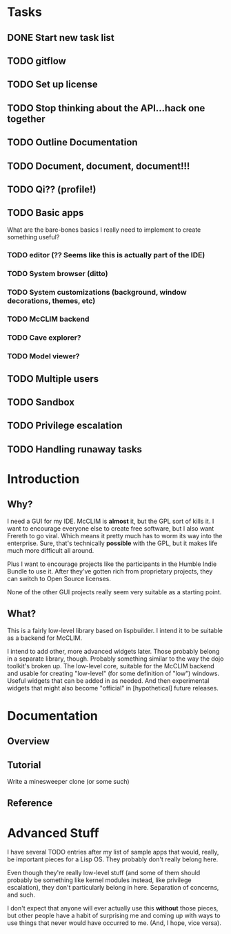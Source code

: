* Tasks
** DONE Start new task list
** TODO gitflow
** TODO Set up license
** TODO Stop thinking about the API...hack one together
** TODO Outline Documentation
** TODO Document, document, document!!!
** TODO Qi?? (profile!)
** TODO Basic apps
What are the bare-bones basics I really need to implement to create
something useful?
*** TODO editor (?? Seems like this is actually part of the IDE)
*** TODO System browser (ditto)
*** TODO System customizations (background, window decorations, themes, etc)
*** TODO McCLIM backend
*** TODO Cave explorer?
*** TODO Model viewer?
** TODO Multiple users
** TODO Sandbox
** TODO Privilege escalation
** TODO Handling runaway tasks

* Introduction

** Why?

I need a GUI for my IDE. McCLIM is *almost* it, but the GPL sort of kills it.
I want to encourage everyone else to create free software, but I also want 
Frereth to go viral. Which means it pretty much has to worm its way into the
enterprise. Sure, that's technically *possible* with the GPL, but it makes
life much more difficult all around.

Plus I want to encourage projects like the participants in the Humble Indie
Bundle to use it. After they've gotten rich from proprietary projects, they
can switch to Open Source licenses.

None of the other GUI projects really seem very suitable as a starting point.

** What?

This is a fairly low-level library based on lispbuilder. I intend it to be 
suitable as a backend for McCLIM.

I intend to add other, more advanced widgets later. Those probably belong in
a separate library, though. Probably something similar to the way the dojo
toolkit's broken up. The low-level core, suitable for the McCLIM backend and
usable for creating "low-level" (for some definition of "low") windows. Useful
widgets that can be added in as needed. And then experimental widgets that
might also become "official" in [hypothetical] future releases.

* Documentation

** Overview

** Tutorial

Write a minesweeper clone (or some such)

** Reference

* Advanced Stuff

I have several TODO entries after my list of sample apps that would, really,
be important pieces for a Lisp OS. They probably don't really belong here.

Even though they're really low-level stuff (and some of them should probably
be something like kernel modules instead, like privilege escalation), they
don't particularly belong in here. Separation of concerns, and such.

I don't expect that anyone will ever actually use this *without* those
pieces, but other people have a habit of surprising me and coming up with
ways to use things that never would have occurred to me. (And, I hope,
vice versa).
